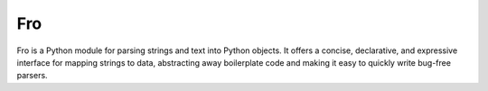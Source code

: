 Fro
===

Fro is a Python module for parsing strings and text into Python objects. It
offers a concise, declarative, and expressive interface for mapping strings to
data, abstracting away boilerplate code and making it easy to quickly write
bug-free parsers.